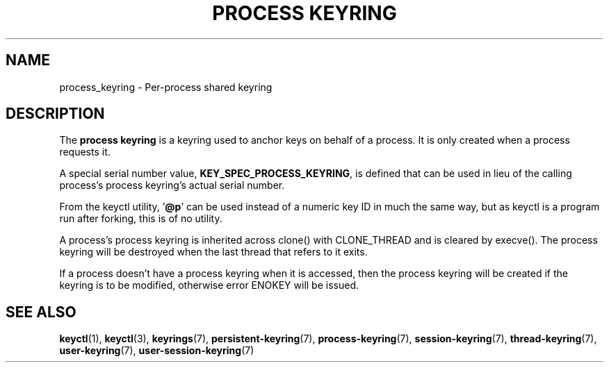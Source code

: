 .\"
.\" Copyright (C) 2014 Red Hat, Inc. All Rights Reserved.
.\" Written by David Howells (dhowells@redhat.com)
.\"
.\" This program is free software; you can redistribute it and/or
.\" modify it under the terms of the GNU General Public Licence
.\" as published by the Free Software Foundation; either version
.\" 2 of the Licence, or (at your option) any later version.
.\"
.TH "PROCESS KEYRING" 7 "19 Feb 2014" Linux "Kernel key management"
.\"""""""""""""""""""""""""""""""""""""""""""""""""""""""""""""""""""""""""""""
.SH NAME
process_keyring \- Per-process shared keyring
.SH DESCRIPTION
The
.B process keyring
is a keyring used to anchor keys on behalf of a process.  It is only created
when a process requests it.
.P
A special serial number value, \fBKEY_SPEC_PROCESS_KEYRING\fP, is defined that
can be used in lieu of the calling process's process keyring's actual serial
number.
.P
From the keyctl utility, '\fB@p\fP' can be used instead of a numeric key ID in
much the same way, but as keyctl is a program run after forking, this is of no
utility.
.P
A process's process keyring is inherited across clone() with CLONE_THREAD and
is cleared by execve().  The process keyring will be destroyed when the last
thread that refers to it exits.
.P
If a process doesn't have a process keyring when it is accessed, then the
process keyring will be created if the keyring is to be modified, otherwise
error ENOKEY will be issued.
.\"""""""""""""""""""""""""""""""""""""""""""""""""""""""""""""""""""""""""""""
.SH SEE ALSO
.ad l
.nh
.BR keyctl (1),
.BR keyctl (3),
.BR keyrings (7),
.BR persistent\-keyring (7),
.BR process\-keyring (7),
.BR session\-keyring (7),
.BR thread\-keyring (7),
.BR user\-keyring (7),
.BR user\-session\-keyring (7)
